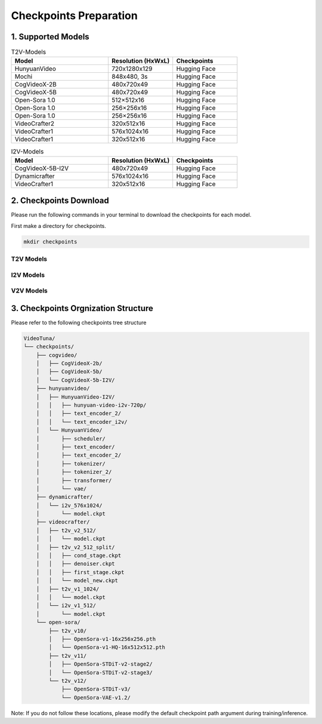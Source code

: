 .. _checkpoints_preparation

Checkpoints Preparation
=======================

1. Supported Models
-------------------

.. list-table:: T2V-Models
   :widths: 30 20 20
   :header-rows: 1

   * - Model
     - Resolution (HxWxL)
     - Checkpoints
   * - HunyuanVideo
     - 720x1280x129
     - Hugging Face
   * - Mochi
     - 848x480, 3s
     - Hugging Face
   * - CogVideoX-2B
     - 480x720x49
     - Hugging Face
   * - CogVideoX-5B
     - 480x720x49
     - Hugging Face
   * - Open-Sora 1.0
     - 512×512x16
     - Hugging Face
   * - Open-Sora 1.0
     - 256×256x16
     - Hugging Face
   * - Open-Sora 1.0
     - 256×256x16
     - Hugging Face
   * - VideoCrafter2
     - 320x512x16
     - Hugging Face
   * - VideoCrafter1
     - 576x1024x16
     - Hugging Face
   * - VideoCrafter1
     - 320x512x16
     - Hugging Face

.. list-table:: I2V-Models
   :widths: 30 20 20
   :header-rows: 1

   * - Model
     - Resolution (HxWxL)
     - Checkpoints
   * - CogVideoX-5B-I2V
     - 480x720x49
     - Hugging Face
   * - Dynamicrafter
     - 576x1024x16
     - Hugging Face
   * - VideoCrafter1
     - 320x512x16
     - Hugging Face

2. Checkpoints Download
-----------------------

Please run the following commands in your terminal to download the checkpoints for each model.


First make a directory for checkpoints.

.. code-block:: bash

    mkdir checkpoints

T2V Models
~~~~~~~~~~

.. code-block:: bash
    :caption: CogVideo (diffusers)

    # ---- CogVideo (diffusers) ----
    mkdir -p checkpoints/cogvideo; cd checkpoints/cogvideo
    git clone https://huggingface.co/THUDM/CogVideoX-2b         # This are checkpoints for CogVideoX T2V-2B
    git clone https://huggingface.co/THUDM/CogVideoX-5b         # This are checkpoints for CogVideoX T2V-5B
    git clone https://huggingface.co/THUDM/CogVideoX-5b-I2V     # This are checkpoints for CogVideoX I2V-5B
    git clone https://huggingface.co/THUDM/CogVideoX1.5-5B-SAT  # This are checkpoints for CogVideoX 1.5-5B (both T2V and I2V)

.. code-block:: bash
    :caption: HunyuanVideo (diffusers)

    # ---- HunyuanVideo (diffusers) ----
    cd VideoTuna   # Make sure you are under the root path of VideoTuna
    mkdir checkpoints/hunyuanvideo
    cd checkpoints/hunyuanvideo
    git lfs install
    git clone https://huggingface.co/hunyuanvideo-community/HunyuanVideo

.. code-block:: bash
    :caption: Open-Sora

    # ---- Open-Sora ----
    mkdir -p checkpoints/open-sora/t2v_v10
    wget https://huggingface.co/hpcai-tech/Open-Sora/resolve/main/OpenSora-v1-HQ-16x512x512.pth -P checkpoints/open-sora/t2v_v10/
    wget https://huggingface.co/hpcai-tech/Open-Sora/resolve/main/OpenSora-v1-HQ-16x256x256.pth -P checkpoints/open-sora/t2v_v10/
    wget https://huggingface.co/hpcai-tech/Open-Sora/resolve/main/OpenSora-v1-16x256x256.pth -P checkpoints/open-sora/t2v_v10/
    #
    mkdir -p checkpoints/open-sora/t2v_v11
    cd checkpoints/open-sora/t2v_v11
    git clone https://huggingface.co/hpcai-tech/OpenSora-STDiT-v2-stage2
    git clone https://huggingface.co/hpcai-tech/OpenSora-STDiT-v2-stage3
    cd ../../..
    #
    mkdir -p checkpoints/open-sora/t2v_v12/OpenSora-STDiT-v3
    mkdir -p checkpoints/open-sora/t2v_v12/OpenSora-VAE-v1.2
    wget https://huggingface.co/hpcai-tech/OpenSora-VAE-v1.2/resolve/main/model.safetensors -P checkpoints/open-sora/t2v_v12/OpenSora-VAE-v1.2
    wget https://huggingface.co/hpcai-tech/OpenSora-STDiT-v3/resolve/main/model.safetensors -P checkpoints/open-sora/t2v_v12/OpenSora-STDiT-v3

.. code-block:: bash
    :caption: Videocrafter

    # ---- Videocrafter ----
    mkdir checkpoints/videocrafter/

    mkdir checkpoints/videocrafter/t2v_v2_512
    wget https://huggingface.co/VideoCrafter/VideoCrafter2/resolve/main/model.ckpt -P checkpoints/videocrafter/t2v_v2_512  # videocrafter2-t2v-512
    python tools/videocrafter_checkpoint_converter.py

    mkdir checkpoints/videocrafter/t2v_v1_1024
    wget https://huggingface.co/VideoCrafter/Text2Video-1024/resolve/main/model.ckpt -P checkpoints/videocrafter/t2v_v1_1024 # videocrafter1-t2v-1024

.. code-block:: bash
    :caption: StepVideo

    # ---- StepVideo ----
    mkdir checkpoints/stepvideo/
    cd checkpoints/stepvideo
    huggingface-cli download stepfun-ai/stepvideo-t2v --local-dir ./stepvideo-t2v
    cd ../..

.. code-block:: bash
    :caption: Wan

    # ---- Wan ----
    mkdir checkpoints/wan/
    cd checkpoints/wan
    huggingface-cli download Wan-AI/Wan2.1-T2V-14B --local-dir ./Wan2.1-T2V-14B
    cd ../..

.. code-block:: bash
    :caption: HunyuanVideo

    # ---- HunyuanVideo ----
    mkdir -p checkpoints/hunyuanvideo/
    huggingface-cli download tencent/HunyuanVideo-I2V --local-dir ./checkpoints/hunyuanvideo/HunyuanVideo-I2V
    cd checkpoints/hunyuanvideo/HunyuanVideo-I2V
    huggingface-cli download xtuner/llava-llama-3-8b-v1_1-transformers --local-dir ./text_encoder_i2v
    huggingface-cli download openai/clip-vit-large-patch14 --local-dir ./text_encoder_2
    cd ../..


I2V Models
~~~~~~~~~~

.. code-block:: bash
    :caption: Dynamicrafter

    # ---- Dynamicrafter ----
    mkdir checkpoints/dynamicrafter/
    mkdir checkpoints/dynamicrafter/i2v_576x1024

    wget https://huggingface.co/Doubiiu/DynamiCrafter_1024/resolve/main/model.ckpt -P checkpoints/dynamicrafter/i2v_576x1024  # dynamicrafter-i2v-1024

.. code-block:: bash
    :caption: Videocrafter

    # ---- Videocrafter ----
    mkdir -p checkpoints/videocrafter/i2v_v1_512

    wget https://huggingface.co/VideoCrafter/Image2Video-512/resolve/main/model.ckpt -P checkpoints/videocrafter/i2v_v1_512 # videocrafter1-i2v-512

.. code-block:: bash
    :caption: Stable Diffusion checkpoint for VC2 Training

    # ---- Stable Diffusion checkpoint for VC2 Training ----
    mkdir -p checkpoints/stablediffusion/v2-1_512-ema
    wget https://huggingface.co/stabilityai/stable-diffusion-2-1-base/resolve/main/v2-1_512-ema-pruned.ckpt -P checkpoints/stablediffusion/v2-1_512-ema

.. code-block:: bash
    :caption: Wan

    # ---- Wan ----
    mkdir -p checkpoints/wan/
    cd checkpoints/wan
    huggingface-cli download Wan-AI/Wan2.1-I2V-14B-720P --local-dir ./Wan2.1-I2V-14B-720P
    cd ../..


V2V Models
~~~~~~~~~~

.. code-block:: bash
    :caption: ModelScope Video-to-Video

    # ---- ModelScope Video-to-Video ----
    cd checkpoints
    # please ensure that you have installed lfs. If not, you can install it by running the following command:
    git lfs install
    # after installing lfs, you can clone the Video-to-Video checkpoints
    git clone https://www.modelscope.cn/iic/Video-to-Video.git

3. Checkpoints Orgnization Structure
-----------------------------------

Please refer to the following checkpoints tree structure

.. code-block:: text

    VideoTuna/
    └── checkpoints/
        ├── cogvideo/
        │   ├── CogVideoX-2b/
        │   ├── CogVideoX-5b/
        │   └── CogVideoX-5b-I2V/
        ├── hunyuanvideo/
        │   ├── HunyuanVideo-I2V/
        │   │   ├── hunyuan-video-i2v-720p/
        │   │   ├── text_encoder_2/
        │   │   └── text_encoder_i2v/
        │   └── HunyuanVideo/
        │       ├── scheduler/
        │       ├── text_encoder/
        │       ├── text_encoder_2/
        │       ├── tokenizer/
        │       ├── tokenizer_2/
        │       ├── transformer/
        │       └── vae/
        ├── dynamicrafter/
        │   └── i2v_576x1024/
        │       └── model.ckpt
        ├── videocrafter/
        │   ├── t2v_v2_512/
        │   │   └── model.ckpt
        │   ├── t2v_v2_512_split/
        │   │   ├── cond_stage.ckpt
        │   │   ├── denoiser.ckpt
        │   │   ├── first_stage.ckpt
        │   │   └── model_new.ckpt
        │   ├── t2v_v1_1024/
        │   │   └── model.ckpt
        │   └── i2v_v1_512/
        │       └── model.ckpt
        └── open-sora/
            ├── t2v_v10/
            │   ├── OpenSora-v1-16x256x256.pth
            │   └── OpenSora-v1-HQ-16x512x512.pth
            ├── t2v_v11/
            │   ├── OpenSora-STDiT-v2-stage2/
            │   └── OpenSora-STDiT-v2-stage3/
            └── t2v_v12/
                ├── OpenSora-STDiT-v3/
                └── OpenSora-VAE-v1.2/

Note: If you do not follow these locations, please modify the default checkpoint path argument during training/inference.
